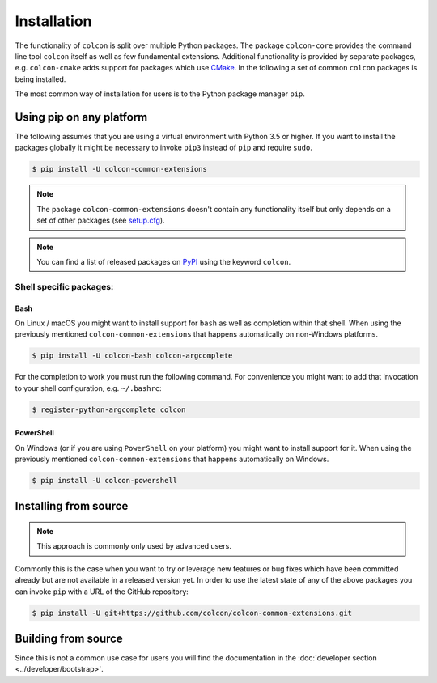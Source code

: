 Installation
============

The functionality of ``colcon`` is split over multiple Python packages.
The package ``colcon-core`` provides the command line tool ``colcon`` itself as well as few fundamental extensions.
Additional functionality is provided by separate packages, e.g. ``colcon-cmake`` adds support for packages which use `CMake <https://cmake.org/>`_.
In the following a set of common ``colcon`` packages is being installed.

The most common way of installation for users is to the Python package manager ``pip``.

Using pip on any platform
-------------------------

The following assumes that you are using a virtual environment with Python 3.5 or higher.
If you want to install the packages globally it might be necessary to invoke ``pip3`` instead of ``pip`` and require ``sudo``.

.. code-block:: bash

    $ pip install -U colcon-common-extensions

.. note::

    The package ``colcon-common-extensions`` doesn't contain any functionality itself but only depends on a set of other packages (see `setup.cfg <https://github.com/colcon/colcon-common-extensions/blob/master/setup.cfg>`_).

.. note::

    You can find a list of released packages on `PyPI <https://pypi.org/search/?q=colcon>`_ using the keyword ``colcon``.

Shell specific packages:
~~~~~~~~~~~~~~~~~~~~~~~~

Bash
^^^^

On Linux / macOS you might want to install support for ``bash`` as well as completion within that shell.
When using the previously mentioned ``colcon-common-extensions`` that happens automatically on non-Windows platforms.

.. code-block:: bash

    $ pip install -U colcon-bash colcon-argcomplete

For the completion to work you must run the following command.
For convenience you might want to add that invocation to your shell configuration, e.g. ``~/.bashrc``:

.. code-block:: bash

    $ register-python-argcomplete colcon

PowerShell
^^^^^^^^^^

On Windows (or if you are using ``PowerShell`` on your platform) you might want to install support for it.
When using the previously mentioned ``colcon-common-extensions`` that happens automatically on Windows.

.. code-block:: bash

    $ pip install -U colcon-powershell

Installing from source
----------------------

.. note::

    This approach is commonly only used by advanced users.

Commonly this is the case when you want to try or leverage new features or bug fixes which have been committed already but are not available in a released version yet.
In order to use the latest state of any of the above packages you can invoke ``pip`` with a URL of the GitHub repository:

.. code-block:: bash

    $ pip install -U git+https://github.com/colcon/colcon-common-extensions.git

Building from source
--------------------

Since this is not a common use case for users you will find the documentation in the :doc:`developer section <../developer/bootstrap>`.
